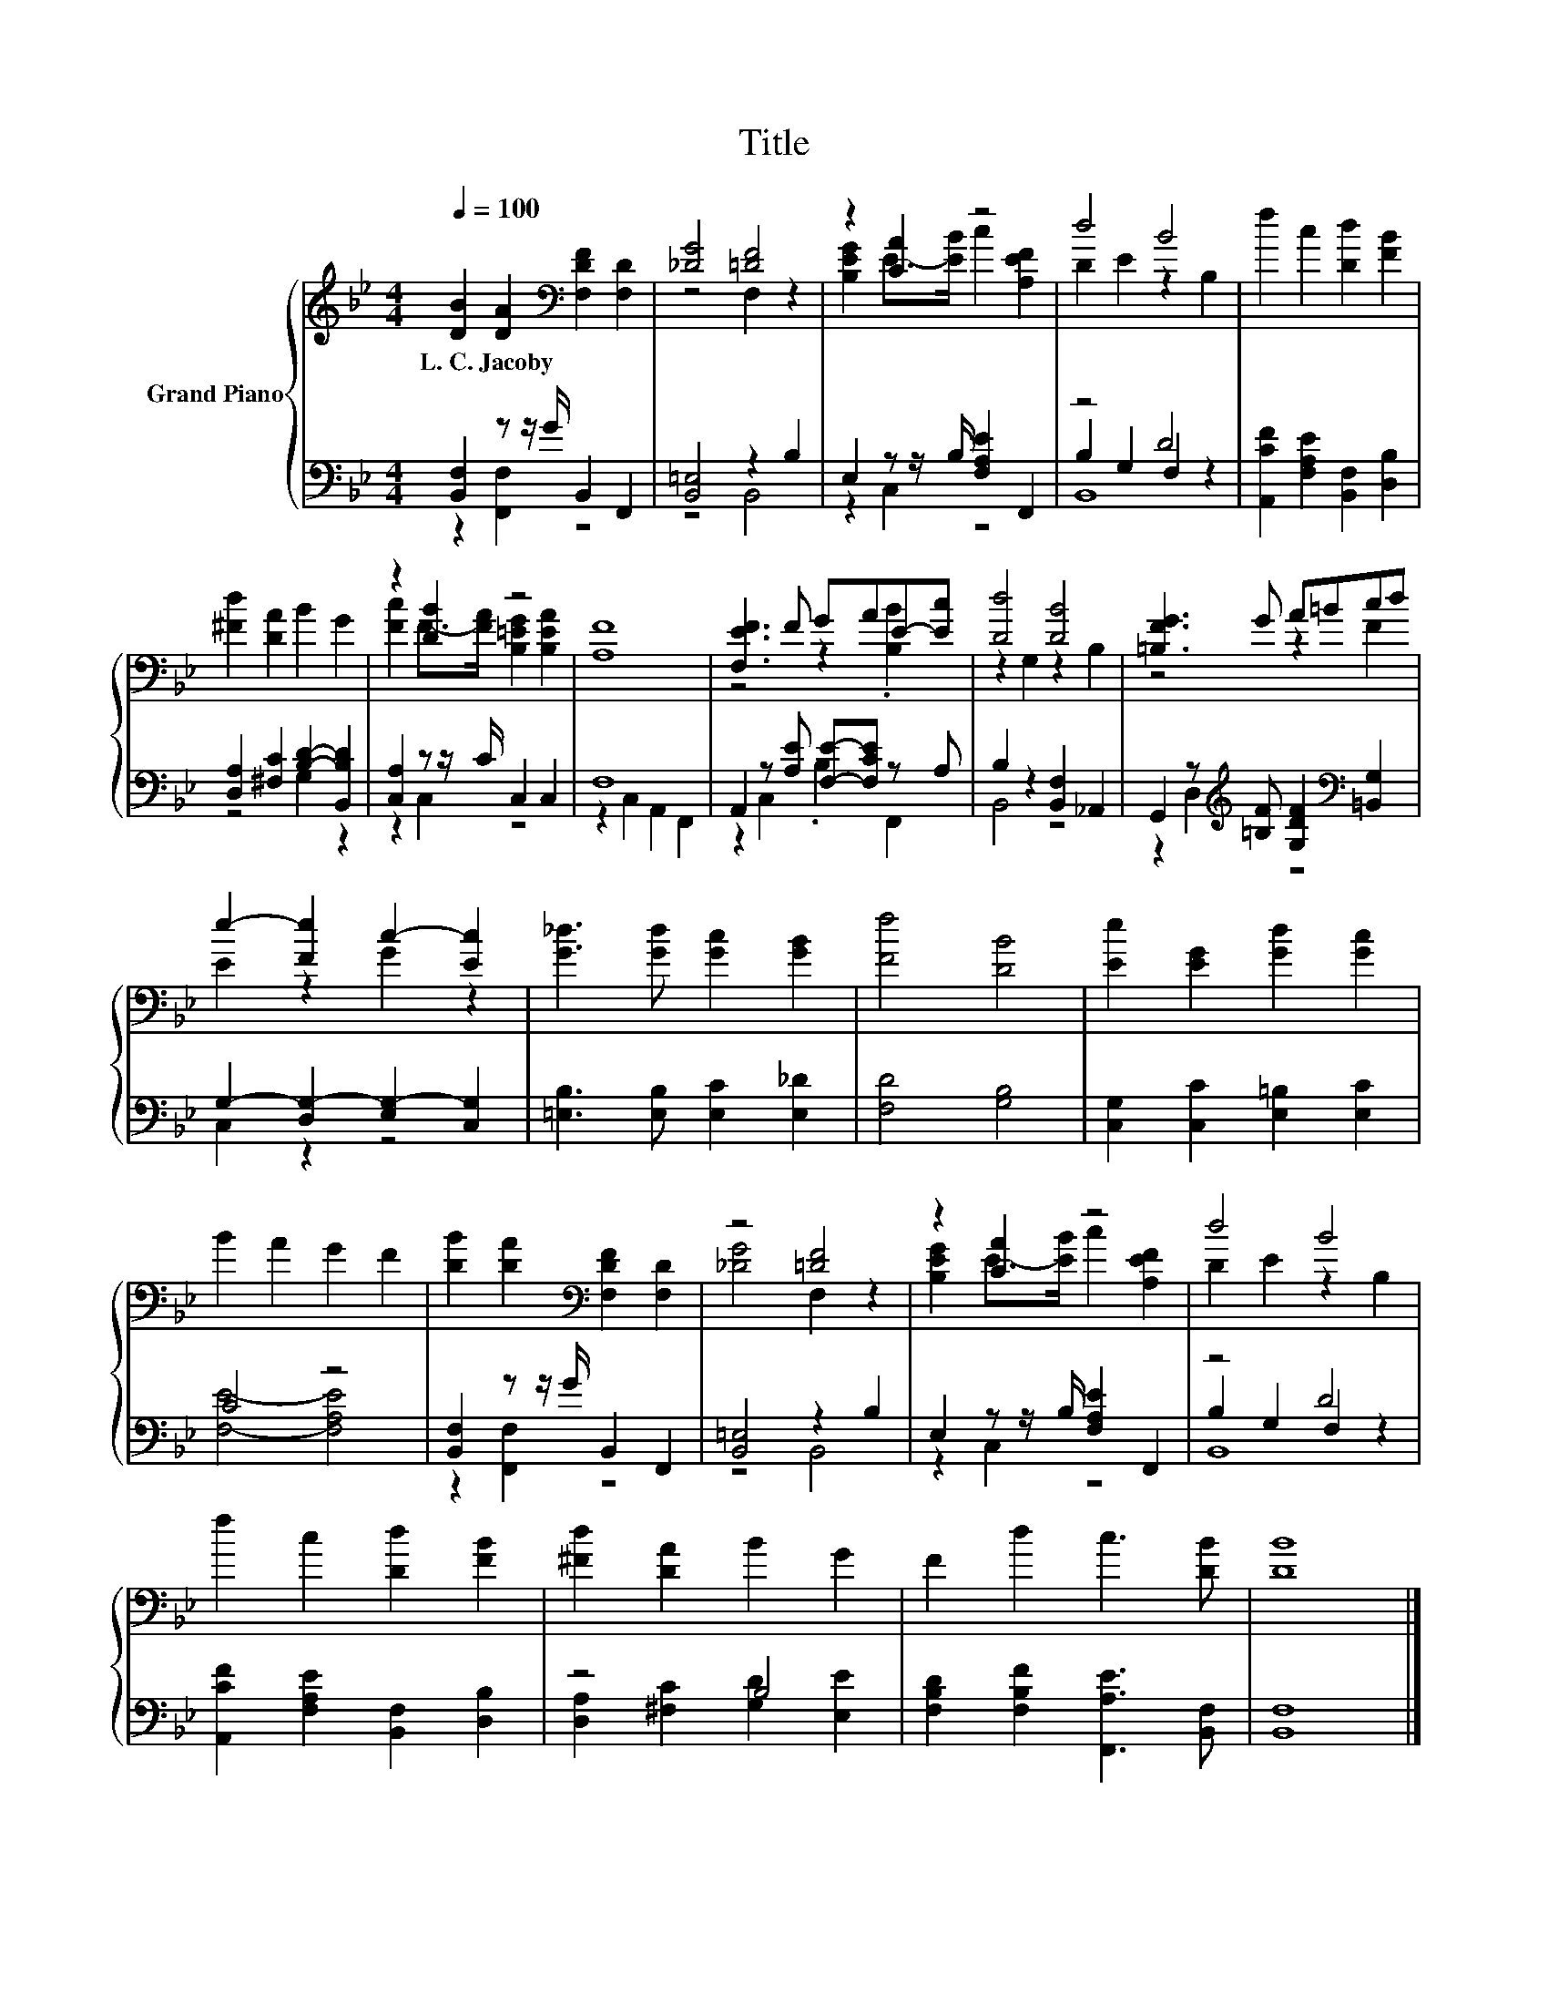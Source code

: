 X:1
T:Title
%%score { ( 1 4 ) | ( 2 3 5 ) }
L:1/8
Q:1/4=100
M:4/4
K:Bb
V:1 treble nm="Grand Piano"
V:4 treble 
V:2 bass 
V:3 bass 
V:5 bass 
V:1
 [DB]2 [DA]2[K:bass] [F,DF]2 [F,D]2 | [_DG]4 [=DF]4 | z2 [CA]2 z4 | d4 B4 | f2 c2 [Dd]2 [FB]2 | %5
w: L.~C.~Jacoby * * *|||||
 [^Fd]2 [DA]2 B2 G2 | z2 [DB]2 z4 | [A,F]8 | [F,EF]3 F GAE-[Ec] | [Dd]4 [DB]4 | [=B,FG]3 G A=Bcd | %11
w: ||||||
 e2- [Fe]2 c2- [Ec]2 | [G_d]3 [Gd] [Gc]2 [GB]2 | [Ff]4 [DB]4 | [Ee]2 [EG]2 [Gd]2 [Gc]2 | %15
w: ||||
 B2 A2 G2 F2 | [DB]2 [DA]2[K:bass] [F,DF]2 [F,D]2 | z4 [=DF]4 | z2 [CA]2 z4 | d4 B4 | %20
w: |||||
 f2 c2 [Dd]2 [FB]2 | [^Fd]2 [DA]2 B2 G2 | F2 d2 c3 [DB] | [DB]8 |] %24
w: ||||
V:2
 [B,,F,]2 z z/ G/ B,,2 F,,2 | [B,,=E,]4 z2 B,2 | E,2 z z/ B,/ [F,A,E]2 F,,2 | z4 D4 | %4
 [A,,CF]2 [F,A,E]2 [B,,F,]2 [D,B,]2 | [D,A,]2 [^F,C]2 [B,D]2- [B,,B,D]2 | [C,A,]2 z z/ C/ C,2 C,2 | %7
 F,8 | A,,2 z [A,E] [F,E]-[F,CE] z A, | B,2 z2 [B,,F,]2 _A,,2 | %10
 G,,2 z[K:treble] [=B,F] [G,DF]2[K:bass] [=B,,G,]2 | G,2- [D,G,-]2 [E,G,-]2 [C,G,]2 | %12
 [=E,B,]3 [E,B,] [E,C]2 [E,_D]2 | [F,D]4 [G,B,]4 | [C,G,]2 [C,C]2 [E,=B,]2 [E,C]2 | C4 z4 | %16
 [B,,F,]2 z z/ G/ B,,2 F,,2 | [B,,=E,]4 z2 B,2 | E,2 z z/ B,/ [F,A,E]2 F,,2 | z4 D4 | %20
 [A,,CF]2 [F,A,E]2 [B,,F,]2 [D,B,]2 | z4 B,4 | [F,B,D]2 [F,B,F]2 [F,,A,E]3 [B,,F,] | [B,,F,]8 |] %24
V:3
 z2 [F,,F,]2 z4 | z4 B,,4 | z2 C,2 z4 | B,2 G,2 F,2 z2 | x8 | z4 G,2 z2 | z2 C,2 z4 | %7
 z2 C,2 A,,2 F,,2 | z2 C,2 .B,2 F,,2 | B,,4 z4 | z2 D,2[K:treble] z4[K:bass] | C,2 z2 z4 | x8 | %13
 x8 | x8 | [F,E]4- [F,A,E]4 | z2 [F,,F,]2 z4 | z4 B,,4 | z2 C,2 z4 | B,2 G,2 F,2 z2 | x8 | %21
 [D,A,]2 [^F,C]2 [G,D]2 [E,E]2 | x8 | x8 |] %24
V:4
 x4[K:bass] x4 | z4 F,2 z2 | [B,EG]2 E->[EB] c2 [A,EF]2 | D2 E2 z2 B,2 | x8 | x8 | %6
 [Fc]2 F->[FA] [B,=EG]2 [B,EA]2 | x8 | z4 z2 .[B,B]2 | z2 G,2 z2 B,2 | z4 z2 F2 | E2 z2 G2 z2 | %12
 x8 | x8 | x8 | x8 | x4[K:bass] x4 | [_DG]4 F,2 z2 | [B,EG]2 E->[EB] c2 [A,EF]2 | D2 E2 z2 B,2 | %20
 x8 | x8 | x8 | x8 |] %24
V:5
 x8 | x8 | x8 | B,,8 | x8 | x8 | x8 | x8 | x8 | x8 | x3[K:treble] x3[K:bass] x2 | x8 | x8 | x8 | %14
 x8 | x8 | x8 | x8 | x8 | B,,8 | x8 | x8 | x8 | x8 |] %24

